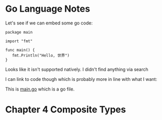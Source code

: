 * Go Language Notes
  Let's see if we can embed some go code:

  #+BEGIN_SRC golang
  package main

  import "fmt"

  func main() {
     fmt.Println("Hello, 世界")
  }
  #+END_SRC

  Looks like it isn't supported natively. I didn't find anything via search

  I can link to code though which is probably more in line with what I want:

  This is [[./main.go][main.go]] which is a go file.

* Chapter 4 Composite Types
